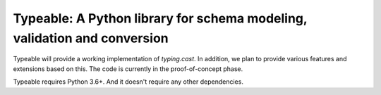 Typeable: A Python library for schema modeling, validation and conversion
=========================================================================

Typeable will provide a working implementation of `typing.cast`. In addition, 
we plan to provide various features and extensions based on this. The code is 
currently in the proof-of-concept phase.

Typeable requires Python 3.6+. And it doesn't require any other dependencies.
